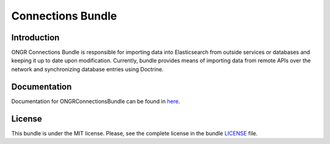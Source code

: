 ==================
Connections Bundle
==================

Introduction
~~~~~~~~~~~~

ONGR Connections Bundle is responsible for importing data into Elasticsearch from outside services or databases and keeping it up to date upon modification. Currently, bundle provides means of importing data from remote APIs over the network and synchronizing database entries using Doctrine.
    
.. image:: https://travis-ci.org/ongr-io/ConnectionsBundle.svg?branch=master
    :target: https://travis-ci.org/ongr-io/ConnectionsBundle
    
.. image:: https://scrutinizer-ci.com/g/ongr-io/ConnectionsBundle/badges/quality-score.png?b=master
    :target: https://scrutinizer-ci.com/g/ongr-io/ConnectionsBundle/?branch=master
    
.. image:: https://scrutinizer-ci.com/g/ongr-io/ConnectionsBundle/badges/coverage.png?b=master
    :target: https://scrutinizer-ci.com/g/ongr-io/ConnectionsBundle/?branch=master
    
.. image:: https://poser.pugx.org/ongr/connections-bundle/downloads.svg
    :target: https://packagist.org/packages/ongr/connections-bundle
    
.. image:: https://poser.pugx.org/ongr/connections-bundle/v/stable.svg
    :target: https://packagist.org/packages/ongr/connections-bundle
    
.. image:: https://poser.pugx.org/ongr/connections-bundle/v/unstable.svg
    :target: https://packagist.org/packages/ongr/connections-bundle
    
.. image:: https://poser.pugx.org/ongr/connections-bundle/license.svg
    :target: https://packagist.org/packages/ongr/connections-bundle
    
Documentation
~~~~~~~~~~~~~

Documentation for ONGRConnectionsBundle can be found in 
`here <http://ongr.readthedocs.org/en/latest/sources/ConnectionsBundle.git/Resources/doc/index.html>`_.


License
~~~~~~~

This bundle is under the MIT license. Please, see the complete license in the bundle `LICENSE </LICENSE>`_ file.
